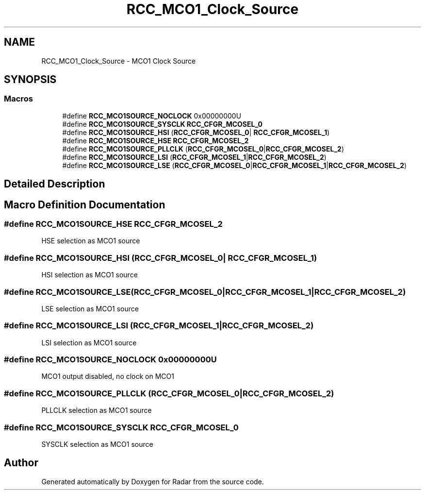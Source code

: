 .TH "RCC_MCO1_Clock_Source" 3 "Version 1.0.0" "Radar" \" -*- nroff -*-
.ad l
.nh
.SH NAME
RCC_MCO1_Clock_Source \- MCO1 Clock Source
.SH SYNOPSIS
.br
.PP
.SS "Macros"

.in +1c
.ti -1c
.RI "#define \fBRCC_MCO1SOURCE_NOCLOCK\fP   0x00000000U"
.br
.ti -1c
.RI "#define \fBRCC_MCO1SOURCE_SYSCLK\fP   \fBRCC_CFGR_MCOSEL_0\fP"
.br
.ti -1c
.RI "#define \fBRCC_MCO1SOURCE_HSI\fP   (\fBRCC_CFGR_MCOSEL_0\fP| \fBRCC_CFGR_MCOSEL_1\fP)"
.br
.ti -1c
.RI "#define \fBRCC_MCO1SOURCE_HSE\fP   \fBRCC_CFGR_MCOSEL_2\fP"
.br
.ti -1c
.RI "#define \fBRCC_MCO1SOURCE_PLLCLK\fP   (\fBRCC_CFGR_MCOSEL_0\fP|\fBRCC_CFGR_MCOSEL_2\fP)"
.br
.ti -1c
.RI "#define \fBRCC_MCO1SOURCE_LSI\fP   (\fBRCC_CFGR_MCOSEL_1\fP|\fBRCC_CFGR_MCOSEL_2\fP)"
.br
.ti -1c
.RI "#define \fBRCC_MCO1SOURCE_LSE\fP   (\fBRCC_CFGR_MCOSEL_0\fP|\fBRCC_CFGR_MCOSEL_1\fP|\fBRCC_CFGR_MCOSEL_2\fP)"
.br
.in -1c
.SH "Detailed Description"
.PP 

.SH "Macro Definition Documentation"
.PP 
.SS "#define RCC_MCO1SOURCE_HSE   \fBRCC_CFGR_MCOSEL_2\fP"
HSE selection as MCO1 source 
.SS "#define RCC_MCO1SOURCE_HSI   (\fBRCC_CFGR_MCOSEL_0\fP| \fBRCC_CFGR_MCOSEL_1\fP)"
HSI selection as MCO1 source 
.SS "#define RCC_MCO1SOURCE_LSE   (\fBRCC_CFGR_MCOSEL_0\fP|\fBRCC_CFGR_MCOSEL_1\fP|\fBRCC_CFGR_MCOSEL_2\fP)"
LSE selection as MCO1 source 
.SS "#define RCC_MCO1SOURCE_LSI   (\fBRCC_CFGR_MCOSEL_1\fP|\fBRCC_CFGR_MCOSEL_2\fP)"
LSI selection as MCO1 source 
.SS "#define RCC_MCO1SOURCE_NOCLOCK   0x00000000U"
MCO1 output disabled, no clock on MCO1 
.SS "#define RCC_MCO1SOURCE_PLLCLK   (\fBRCC_CFGR_MCOSEL_0\fP|\fBRCC_CFGR_MCOSEL_2\fP)"
PLLCLK selection as MCO1 source 
.SS "#define RCC_MCO1SOURCE_SYSCLK   \fBRCC_CFGR_MCOSEL_0\fP"
SYSCLK selection as MCO1 source 
.SH "Author"
.PP 
Generated automatically by Doxygen for Radar from the source code\&.
